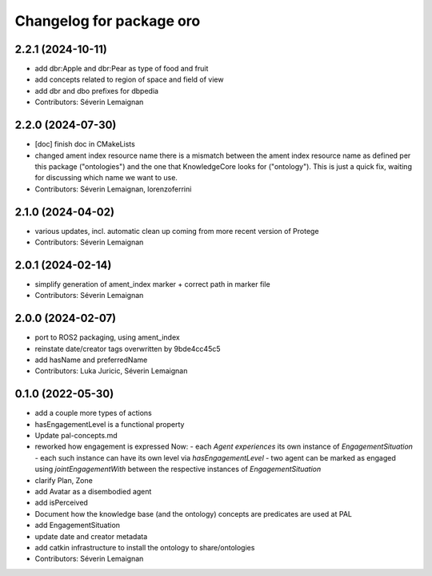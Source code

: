 ^^^^^^^^^^^^^^^^^^^^^^^^^
Changelog for package oro
^^^^^^^^^^^^^^^^^^^^^^^^^

2.2.1 (2024-10-11)
------------------
* add dbr:Apple and dbr:Pear as type of food and fruit
* add concepts related to region of space and field of view
* add dbr and dbo prefixes for dbpedia
* Contributors: Séverin Lemaignan

2.2.0 (2024-07-30)
------------------
* [doc] finish doc in CMakeLists
* changed ament index resource name
  there is a mismatch between the ament index resource name
  as defined per this package ("ontologies") and the one
  that KnowledgeCore looks for ("ontology"). This is just a quick
  fix, waiting for discussing which name we want to use.
* Contributors: Séverin Lemaignan, lorenzoferrini

2.1.0 (2024-04-02)
------------------
* various updates, incl. automatic clean up coming from more recent version of Protege
* Contributors: Séverin Lemaignan

2.0.1 (2024-02-14)
------------------
* simplify generation of ament_index marker + correct path in marker file
* Contributors: Séverin Lemaignan

2.0.0 (2024-02-07)
------------------
* port to ROS2 packaging, using ament_index
* reinstate date/creator tags overwritten by 9bde4cc45c5
* add hasName and preferredName
* Contributors: Luka Juricic, Séverin Lemaignan

0.1.0 (2022-05-30)
------------------
* add a couple more types of actions
* hasEngagementLevel is a functional property
* Update pal-concepts.md
* reworked how engagement is expressed
  Now:
  - each `Agent` `experiences` its own instance of `EngagementSituation`
  - each such instance can have its own level via `hasEngagementLevel`
  - two agent can be marked as engaged using `jointEngagementWith` between
  the respective instances of `EngagementSituation`
* clarify Plan, Zone
* add Avatar as a disembodied agent
* add isPerceived
* Document how the knowledge base (and the ontology) concepts are predicates are used at PAL
* add EngagementSituation
* update date and creator metadata
* add catkin infrastructure to install the ontology to share/ontologies
* Contributors: Séverin Lemaignan
